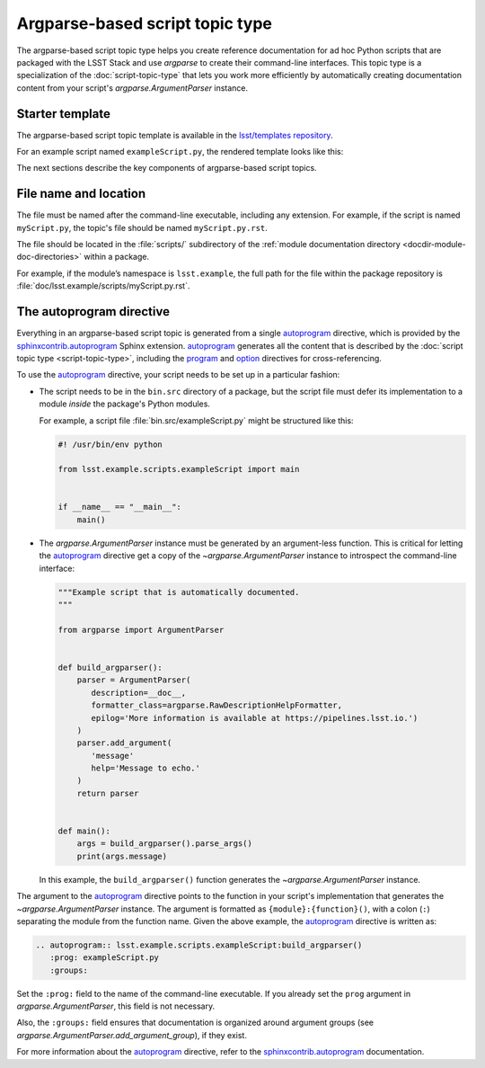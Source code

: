 .. _argparse-script-topic-type:

################################
Argparse-based script topic type
################################

The argparse-based script topic type helps you create reference documentation for ad hoc Python scripts that are packaged with the LSST Stack and use `argparse` to create their command-line interfaces.
This topic type is a specialization of the :doc:`script-topic-type` that lets you work more efficiently by automatically creating documentation content from your script's `argparse.ArgumentParser` instance.

.. seealso::

   If the script isn't implemented in Python with `argparse`, refer to the more generic :doc:`script-topic-type` instead.

   If the script is actually a command-line task, document it with a :doc:`task topic type <task-topic-type>` instead.

.. _argparse-script-topic-type-template:

Starter template
================

The argparse-based script topic template is available in the `lsst/templates repository`_.

.. _lsst/templates repository: https://github.com/lsst/templates/tree/master/file_templates/argparse_script_topic

For an example script named ``exampleScript.py``, the rendered template looks like this:

.. remote-code-block:: https://raw.githubusercontent.com/lsst/templates/master/file_templates/argparse_script_topic/exampleScript.py.rst
   :language: rst

The next sections describe the key components of argparse-based script topics.

.. _argparse-script-topic-type-filename:

File name and location
======================

The file must be named after the command-line executable, including any extension.
For example, if the script is named ``myScript.py``, the topic's file should be named ``myScript.py.rst``.

The file should be located in the :file:`scripts/` subdirectory of the :ref:`module documentation directory <docdir-module-doc-directories>` within a package.

For example, if the module’s namespace is ``lsst.example``, the full path for the file within the package repository is :file:`doc/lsst.example/scripts/myScript.py.rst`.

.. _argparse-script-topic-autoprogram:

The autoprogram directive
=========================

Everything in an argparse-based script topic is generated from a single autoprogram_ directive, which is provided by the `sphinxcontrib.autoprogram`_ Sphinx extension.
autoprogram_ generates all the content that is described by the :doc:`script topic type <script-topic-type>`, including the program_ and option_ directives for cross-referencing.

To use the autoprogram_ directive, your script needs to be set up in a particular fashion:

- The script needs to be in the ``bin.src`` directory of a package, but the script file must defer its implementation to a module *inside* the package's Python modules.

  For example, a script file :file:`bin.src/exampleScript.py` might be structured like this:

  .. code-block:: python

     #! /usr/bin/env python

     from lsst.example.scripts.exampleScript import main


     if __name__ == "__main__":
         main()

- The `argparse.ArgumentParser` instance must be generated by an argument-less function.
  This is critical for letting the autoprogram_ directive get a copy of the `~argparse.ArgumentParser` instance to introspect the command-line interface:

  .. code-block:: python

     """Example script that is automatically documented.
     """

     from argparse import ArgumentParser


     def build_argparser():
         parser = ArgumentParser(
            description=__doc__,
            formatter_class=argparse.RawDescriptionHelpFormatter,
            epilog='More information is available at https://pipelines.lsst.io.')
         )
         parser.add_argument(
            'message'
            help='Message to echo.'
         )
         return parser


     def main():
         args = build_argparser().parse_args()
         print(args.message)

  In this example, the ``build_argparser()`` function generates the `~argparse.ArgumentParser` instance.

The argument to the autoprogram_ directive points to the function in your script's implementation that generates the `~argparse.ArgumentParser` instance.
The argument is formatted as ``{module}:{function}()``, with a colon (``:``) separating the module from the function name.
Given the above example, the autoprogram_ directive is written as:

.. code-block:: rst

   .. autoprogram:: lsst.example.scripts.exampleScript:build_argparser()
      :prog: exampleScript.py
      :groups:

Set the ``:prog:`` field to the name of the command-line executable.
If you already set the ``prog`` argument in `argparse.ArgumentParser`, this field is not necessary.

Also, the ``:groups:`` field ensures that documentation is organized around argument groups (see `argparse.ArgumentParser.add_argument_group`), if they exist.

For more information about the autoprogram_ directive, refer to the sphinxcontrib.autoprogram_ documentation.

.. _autoprogram:
.. _sphinxcontrib.autoprogram: https://sphinxcontrib-autoprogram.readthedocs.io/en/stable/
.. _program: http://www.sphinx-doc.org/en/master/usage/restructuredtext/domains.html#directive-program
.. _option: http://www.sphinx-doc.org/en/master/usage/restructuredtext/domains.html#directive-option

